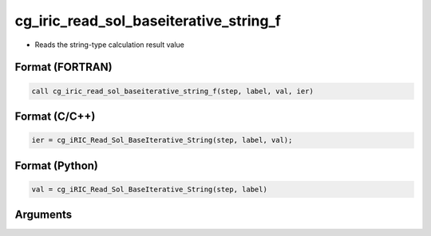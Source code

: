 cg_iric_read_sol_baseiterative_string_f
========================================

-  Reads the string-type calculation result value

Format (FORTRAN)
------------------
.. code-block:: fortran

   call cg_iric_read_sol_baseiterative_string_f(step, label, val, ier)

Format (C/C++)
----------------
.. code-block:: c

   ier = cg_iRIC_Read_Sol_BaseIterative_String(step, label, val);

Format (Python)
----------------
.. code-block:: python

   val = cg_iRIC_Read_Sol_BaseIterative_String(step, label)

Arguments
---------

.. csv-table:: Arguments of cg_iric_read_sol_baseiterative_string_f
   :file: cg_iric_read_sol_baseiterative_string_f_args.csv
   :header-rows: 1
